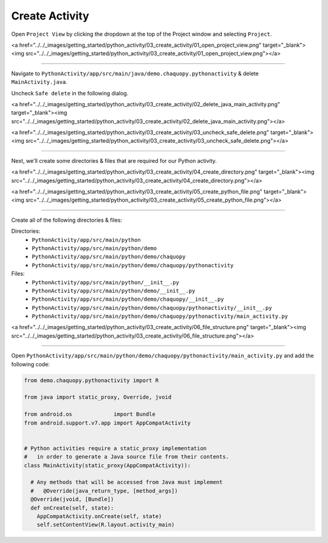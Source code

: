 Create Activity
===============


Open ``Project View`` by clicking the dropdown at the top of the Project window and selecting ``Project``.

<a href="../../_images/getting_started/python_activity/03_create_activity/01_open_project_view.png" target="_blank"><img src="../../_images/getting_started/python_activity/03_create_activity/01_open_project_view.png"></a>

---------------------------------------------------------------------------------------------------

Navigate to ``PythonActivity/app/src/main/java/demo.chaquopy.pythonactivity`` & delete ``MainActivity.java``.

Uncheck ``Safe delete`` in the following dialog.

<a href="../../_images/getting_started/python_activity/03_create_activity/02_delete_java_main_activity.png" target="_blank"><img src="../../_images/getting_started/python_activity/03_create_activity/02_delete_java_main_activity.png"></a>

<a href="../../_images/getting_started/python_activity/03_create_activity/03_uncheck_safe_delete.png" target="_blank"><img src="../../_images/getting_started/python_activity/03_create_activity/03_uncheck_safe_delete.png"></a>

---------------------------------------------------------------------------------------------------

Next, we'll create some directories & files that are required for our Python activity.


<a href="../../_images/getting_started/python_activity/03_create_activity/04_create_directory.png" target="_blank"><img src="../../_images/getting_started/python_activity/03_create_activity/04_create_directory.png"></a>

<a href="../../_images/getting_started/python_activity/03_create_activity/05_create_python_file.png" target="_blank"><img src="../../_images/getting_started/python_activity/03_create_activity/05_create_python_file.png"></a>

---------------------------------------------------------------------------------------------------

Create all of the following directories & files:

Directories:
  - ``PythonActivity/app/src/main/python``
  - ``PythonActivity/app/src/main/python/demo``
  - ``PythonActivity/app/src/main/python/demo/chaquopy``
  - ``PythonActivity/app/src/main/python/demo/chaquopy/pythonactivity``

Files:
  - ``PythonActivity/app/src/main/python/__init__.py``
  - ``PythonActivity/app/src/main/python/demo/__init__.py``
  - ``PythonActivity/app/src/main/python/demo/chaquopy/__init__.py``
  - ``PythonActivity/app/src/main/python/demo/chaquopy/pythonactivity/__init__.py``
  - ``PythonActivity/app/src/main/python/demo/chaquopy/pythonactivity/main_activity.py``

<a href="../../_images/getting_started/python_activity/03_create_activity/06_file_structure.png" target="_blank"><img src="../../_images/getting_started/python_activity/03_create_activity/06_file_structure.png"></a>

---------------------------------------------------------------------------------------------------

Open ``PythonActivity/app/src/main/python/demo/chaquopy/pythonactivity/main_activity.py`` and add the following code:

.. code-block:: python

  from demo.chaquopy.pythonactivity import R

  from java import static_proxy, Override, jvoid

  from android.os             import Bundle
  from android.support.v7.app import AppCompatActivity


  # Python activities require a static_proxy implementation
  #   in order to generate a Java source file from their contents.
  class MainActivity(static_proxy(AppCompatActivity)):

    # Any methods that will be accessed from Java must implement
    #   @Override(java_return_type, [method_args])
    @Override(jvoid, [Bundle])
    def onCreate(self, state):
      AppCompatActivity.onCreate(self, state)
      self.setContentView(R.layout.activity_main)
